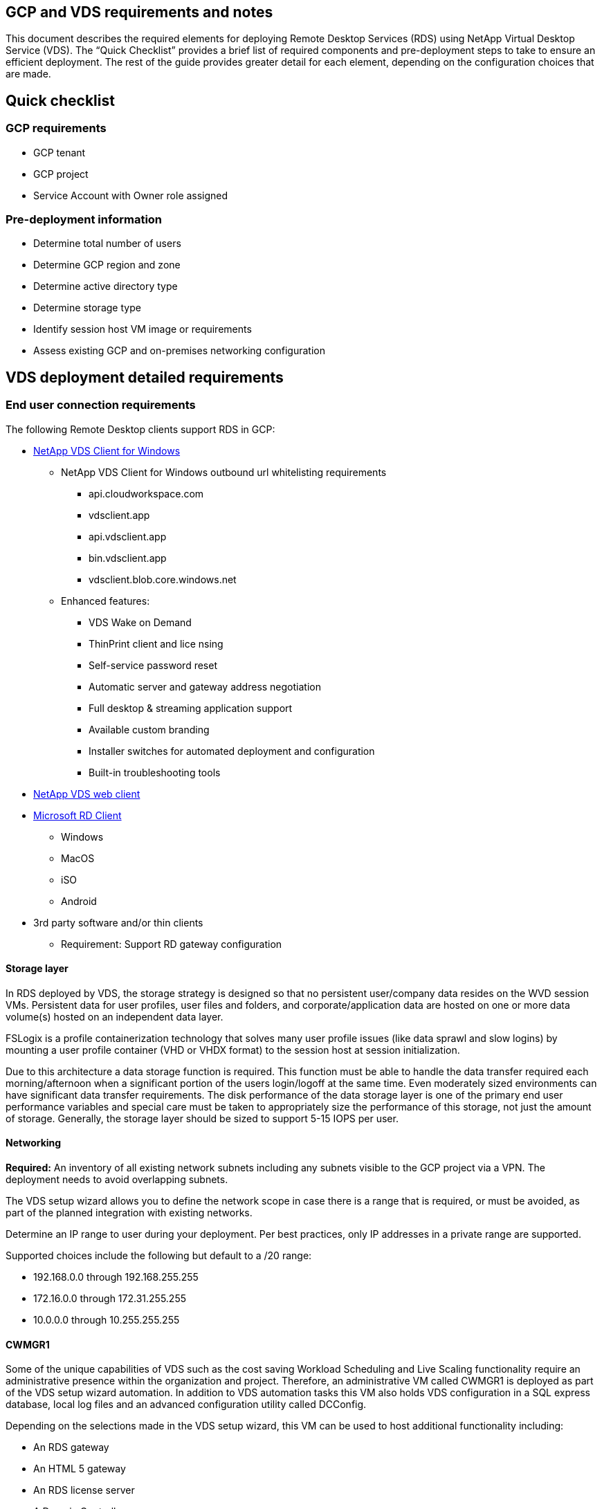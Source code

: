 
////

Used in:

////

== GCP and VDS requirements and notes
This document describes the required elements for deploying Remote Desktop Services (RDS) using NetApp Virtual Desktop Service (VDS). The “Quick Checklist” provides a brief list of required components and pre-deployment steps to take to ensure an efficient deployment. The rest of the guide provides greater detail for each element, depending on the configuration choices that are made.

== Quick checklist

=== GCP requirements

* GCP tenant
* GCP project
* Service Account with Owner role assigned

=== Pre-deployment information

* Determine total number of users
* Determine GCP region and zone
* Determine active directory type
* Determine storage type
* Identify session host VM image or requirements
* Assess existing GCP and on-premises networking configuration

== VDS deployment detailed requirements

=== End user connection requirements


.The following Remote Desktop clients support RDS in GCP:

* link:https://docs.netapp.com/us-en/virtual-desktop-service/guide_user_requirements.html#overview[NetApp VDS Client for Windows]
** NetApp VDS Client for Windows outbound url whitelisting requirements
*** api.cloudworkspace.com
*** vdsclient.app
*** api.vdsclient.app
*** bin.vdsclient.app
*** vdsclient.blob.core.windows.net
** Enhanced features:
*** VDS Wake on Demand
*** ThinPrint client and lice nsing
*** Self-service password reset
*** Automatic server and gateway address negotiation
*** Full desktop & streaming application support
*** Available custom branding
*** Installer switches for automated deployment and configuration
*** Built-in troubleshooting tools
* link:https://login.cloudworkspace.com/[NetApp VDS web client]
* link:https://docs.microsoft.com/en-us/windows-server/remote/remote-desktop-services/clients/remote-desktop-clients[Microsoft RD Client]
** Windows
** MacOS
** iSO
** Android
* 3rd party software and/or thin clients
** Requirement: Support RD gateway configuration


==== Storage layer
In RDS deployed by VDS, the storage strategy is designed so that no persistent user/company data resides on the WVD session VMs. Persistent data for user profiles, user files and folders, and corporate/application data are hosted on one or more data volume(s) hosted on an independent data layer.

FSLogix is a profile containerization technology that solves many user profile issues (like data sprawl and slow logins) by mounting a user profile container (VHD or VHDX format) to the session host at session initialization.

Due to this architecture a data storage function is required. This function must be able to handle the data transfer required each morning/afternoon when a significant portion of the users login/logoff at the same time. Even moderately sized environments can have significant data transfer requirements. The disk performance of the data storage layer is one of the primary end user performance variables and special care must be taken to appropriately size the performance of this storage, not just the amount of storage. Generally, the storage layer should be sized to support 5-15 IOPS per user.


==== Networking
*Required:* An inventory of all existing network subnets including any subnets visible to the GCP project via a VPN. The deployment needs to avoid overlapping subnets.

The VDS setup wizard allows you to define the network scope in case there is a range that is required, or must be avoided, as part of the planned integration with existing networks.

Determine an IP range to user during your deployment. Per best practices, only IP addresses in a private range are supported.

.Supported choices include the following but default to a /20 range:
* 192.168.0.0 through 192.168.255.255
* 172.16.0.0 through 172.31.255.255
* 10.0.0.0 through 10.255.255.255

==== CWMGR1
Some of the unique capabilities of VDS such as the cost saving Workload Scheduling and Live Scaling functionality require an administrative presence within the organization and project. Therefore, an administrative VM called CWMGR1 is deployed as part of the VDS setup wizard automation.  In addition to VDS automation tasks this VM also holds VDS configuration in a SQL express database, local log files and an advanced configuration utility called DCConfig.

.Depending on the selections made in the VDS setup wizard, this VM can be used to host additional functionality including:
* An RDS gateway
* An HTML 5 gateway
* An RDS license server
* A Domain Controller


=== Decision tree in the Deployment Wizard
As part of the initial deployment a series of questions are answered to customize the settings for the new environment.  Below is an outline of the major decisions to be made.


==== GCP region
Decide which GCP region or regions will host your VDS virtual machines. Note that the region should be selected based on the proximity to end users and available services.

==== Data Storage
Decide where the data for user profiles, individual files, and corporate shares will be placed. Choices include:

* Cloud Volumes Service for GCP
* Traditional File Server (Azure VM with Managed Disk)

== NetApp VDS Deployment Requirements for Existing Components
=== NetApp VDS Deployment with Existing Active Directory Domain Controllers

This configuration type extends an existing Active Directory domain to support the RDS instance. In this case VDS deploys a limited set of components into the domain to support automated provisioning and management tasks for the RDS components.

.This configuration requires:
* An existing Active Directory domain controller that can be accessed by VMs on the GCP VPC network, typically via VPN or a domain controller that has been created in GCP.
* Addition of VDS components and permissions required for VDS management of RDS hosts and data volumes as they are joined to the domain. The deployment process requires a Domain user with domain privileges to execute the script that will create the needed elements.
* Note that the VDS deployment creates a VPC network by default for VDS created VMs. The VPC network can be either peered with existing VPC networks or the CWMGR1 VM can be moved to an existing VPC network with the required subnets pre-defined.

==== Credentials and domain preparation tool

Administrators must provide a Domain Administrator credential at some point in the deployment process. A temporary Domain Administrator credential can be created, used and deleted later (once the deployment process completes).
Alternatively, customers who require assistance in building out the pre-requisites can leverage the Domain Preparation Tool.

=== NetApp VDS deployment with existing file system
VDS creates Windows shares that allow user profile, personal folders, and corporate data to be accessed from RDS session hosts. VDS will deploy either the File Server by default, but if you have an existing file storage component VDS can point the shares to that component once the VDS deployment is complete.

.The requirements for using and existing storage component:
* The component must support SMB v3
* The component must be joined to the same Active Directory domain as the RDS session host(s)
* The component must be able to expose a UNC path for use in the VDS configuration – one path can be used for all three shares or separate paths may be specified for each. Note that VDS will set user level permissions on these shares, ensure the appropriate permissions have been granted to the VDS Automation Services.

== APPENDIX A: VDS control plane URLs and IP addresses
VDS components in the GCP project communicate with the VDS global control plane components that are hosted in Azure, including the VDS Web Application and the VDS API endpoints. For access, the following base URI addresses need to be whitelisted for bi-directional access on port 443:

link:api.cloudworkspace.com[]
link:autoprodb.database.windows.net[]
link:vdctoolsapi.trafficmanager.net[]
link:cjbootstrap3.cjautomate.net[]

If your access control device can only white list by IP address, the following list of IP addresses should be whitelisted. Note that VDS uses the Azure Traffic Manager service, so this list may change over time:

13.67.190.243
13.67.215.62
13.89.50.122
13.67.227.115
13.67.227.230
13.67.227.227
23.99.136.91
40.122.119.157
40.78.132.166
40.78.129.17
40.122.52.167
40.70.147.2
40.86.99.202
13.68.19.178
13.68.114.184
137.116.69.208
13.68.18.80
13.68.114.115
13.68.114.136
40.70.63.81
52.171.218.239
52.171.223.92
52.171.217.31
52.171.216.93
52.171.220.134
92.242.140.21


=== Optimal performance factors
For optimal performance, make sure your network meets the following requirements:

* Round-trip (RTT) latency from the client's network to the GCP region where session hosts have been deployed should be less than 150ms.
* Network traffic may flow outside country/region borders when VMs that host desktops and apps connect to the management service.
* To optimize for network performance, we recommend that the session host's VMs are collocated in the same region as the management service.

=== Supported virtual machine OS images
RDS session hsots, deployed by VDS, support the following x64 operating system images:

* Windows Server 2019
* Windows Server 2016
* Windows Server 2012 R2
